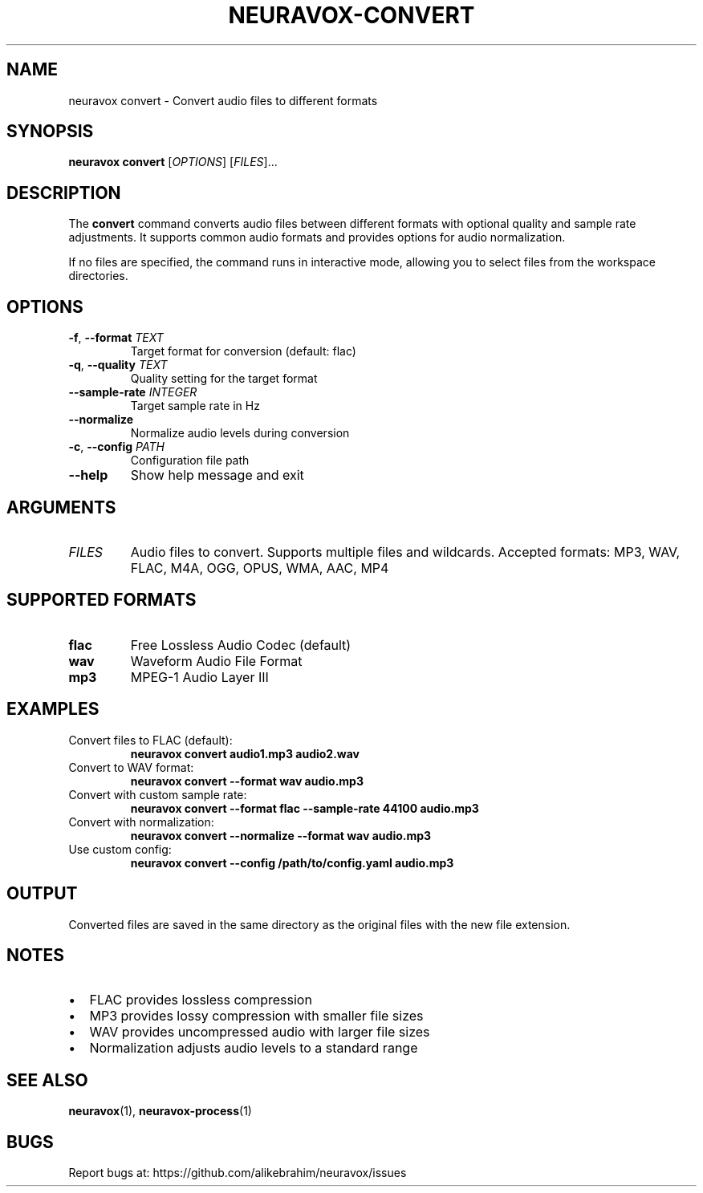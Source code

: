 .TH NEURAVOX-CONVERT 1 "January 2025" "Version 1.0.0" "Neuravox"
.SH NAME
neuravox convert \- Convert audio files to different formats
.SH SYNOPSIS
.B neuravox convert
[\fIOPTIONS\fR] [\fIFILES\fR]...
.SH DESCRIPTION
The
.B convert
command converts audio files between different formats with optional quality
and sample rate adjustments. It supports common audio formats and provides
options for audio normalization.
.PP
If no files are specified, the command runs in interactive mode, allowing you to select
files from the workspace directories.
.SH OPTIONS
.TP
.BR \-f ", " \-\-format " \fITEXT\fR"
Target format for conversion (default: flac)
.TP
.BR \-q ", " \-\-quality " \fITEXT\fR"
Quality setting for the target format
.TP
.BR \-\-sample\-rate " \fIINTEGER\fR"
Target sample rate in Hz
.TP
.BR \-\-normalize
Normalize audio levels during conversion
.TP
.BR \-c ", " \-\-config " \fIPATH\fR"
Configuration file path
.TP
.BR \-\-help
Show help message and exit
.SH ARGUMENTS
.TP
.I FILES
Audio files to convert. Supports multiple files and wildcards.
Accepted formats: MP3, WAV, FLAC, M4A, OGG, OPUS, WMA, AAC, MP4
.SH SUPPORTED FORMATS
.TP
.B flac
Free Lossless Audio Codec (default)
.TP
.B wav
Waveform Audio File Format
.TP
.B mp3
MPEG-1 Audio Layer III
.SH EXAMPLES
.TP
Convert files to FLAC (default):
.B neuravox convert audio1.mp3 audio2.wav
.TP
Convert to WAV format:
.B neuravox convert --format wav audio.mp3
.TP
Convert with custom sample rate:
.B neuravox convert --format flac --sample-rate 44100 audio.mp3
.TP
Convert with normalization:
.B neuravox convert --normalize --format wav audio.mp3
.TP
Use custom config:
.B neuravox convert --config /path/to/config.yaml audio.mp3
.SH OUTPUT
Converted files are saved in the same directory as the original files with
the new file extension.
.SH NOTES
.IP \(bu 2
FLAC provides lossless compression
.IP \(bu 2
MP3 provides lossy compression with smaller file sizes
.IP \(bu 2
WAV provides uncompressed audio with larger file sizes
.IP \(bu 2
Normalization adjusts audio levels to a standard range
.SH SEE ALSO
.BR neuravox (1),
.BR neuravox-process (1)
.SH BUGS
Report bugs at: https://github.com/alikebrahim/neuravox/issues